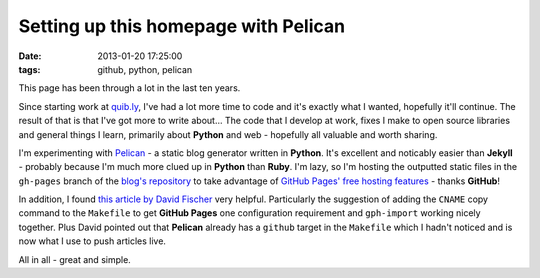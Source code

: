 Setting up this homepage with Pelican
#####################################

:date: 2013-01-20 17:25:00
:tags: github, python, pelican

This page has been through a lot in the last ten years.

Since starting work at `quib.ly <http://quib.ly>`_, I've had a lot more time to code and it's exactly what I wanted, hopefully it'll continue. The result of that is that I've got more to write about... The code that I develop at work, fixes I make to open source libraries and general things I learn, primarily about **Python** and web - hopefully all valuable and worth sharing.

I'm experimenting with `Pelican <https://github.com/getpelican/pelican>`_ - a static blog generator written in **Python**. It's excellent and noticably easier than **Jekyll** - probably because I'm much more clued up in **Python** than **Ruby**. I'm lazy, so I'm hosting the outputted static files in the ``gh-pages`` branch of the `blog's repository <https://github.com/jamescooke/blog/>`_ to take advantage of `GitHub Pages' free hosting features <http://pages.github.com/>`_ - thanks **GitHub**!

In addition, I found `this article by David Fischer <http://www.davidfischer.name/2012/12/quick-note-pelican-github/>`_ very helpful. Particularly the suggestion of adding the ``CNAME`` copy command to the ``Makefile`` to get **GitHub Pages** one configuration requirement and ``gph-import`` working nicely together. Plus David pointed out that **Pelican** already has a ``github`` target in the ``Makefile`` which I hadn't noticed and is now what I use to push articles live.

All in all - great and simple.
